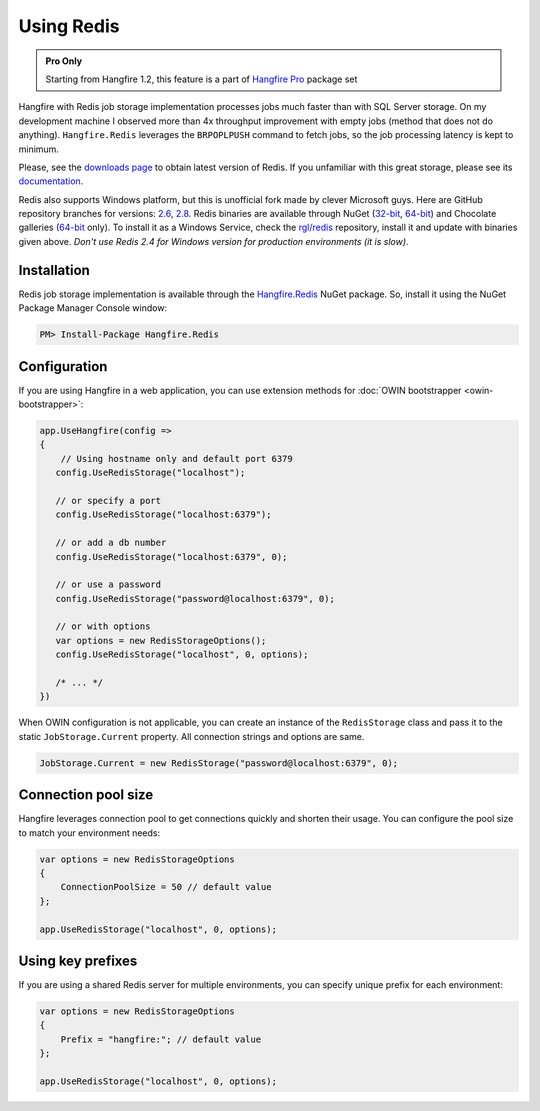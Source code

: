 Using Redis
============

.. admonition:: Pro Only
   :class: note

   Starting from Hangfire 1.2, this feature is a part of `Hangfire Pro <http://hangfire.io/pro/>`_ package set

Hangfire with Redis job storage implementation processes jobs much faster than with SQL Server storage. On my development machine I observed more than 4x throughput improvement with empty jobs (method that does not do anything). ``Hangfire.Redis`` leverages the ``BRPOPLPUSH`` command to fetch jobs, so the job processing latency is kept to minimum.

.. image:: storage-compare.png
   :align: center

Please, see the `downloads page <http://redis.io/download>`_ to obtain latest version of Redis. If you unfamiliar with this great storage, please see its `documentation <http://redis.io/documentation>`_. 

Redis also supports Windows platform, but this is unofficial fork made by clever Microsoft guys. Here are GitHub repository branches for versions: `2.6 <https://github.com/MSOpenTech/redis/tree/2.6>`_, `2.8 <https://github.com/MSOpenTech/redis/tree/2.8>`_. Redis binaries are available through NuGet (`32-bit <https://www.nuget.org/packages/Redis-32/>`_, `64-bit <https://www.nuget.org/packages/Redis-64/>`_) and Chocolate galleries (`64-bit <http://chocolatey.org/packages/redis-64>`_ only). To install it as a Windows Service, check the `rgl/redis <https://github.com/rgl/redis>`_ repository, install it and update with binaries given above. *Don't use Redis 2.4 for Windows version for production environments (it is slow)*.

Installation
-------------

Redis job storage implementation is available through the `Hangfire.Redis <https://www.nuget.org/packages/Hangfire.Redis/>`_ NuGet package. So, install it using the NuGet Package Manager Console window:

.. code-block:: powershell

   PM> Install-Package Hangfire.Redis

Configuration
--------------

If you are using Hangfire in a web application, you can use extension methods for :doc:`OWIN bootstrapper <owin-bootstrapper>`:

.. code-block:: c#

   app.UseHangfire(config =>
   {
       // Using hostname only and default port 6379
      config.UseRedisStorage("localhost");

      // or specify a port
      config.UseRedisStorage("localhost:6379");

      // or add a db number
      config.UseRedisStorage("localhost:6379", 0);

      // or use a password
      config.UseRedisStorage("password@localhost:6379", 0);

      // or with options
      var options = new RedisStorageOptions();
      config.UseRedisStorage("localhost", 0, options);

      /* ... */
   })

When OWIN configuration is not applicable, you can create an instance of the ``RedisStorage`` class and pass it to the static ``JobStorage.Current`` property. All connection strings and options are same.

.. code-block:: c#

   JobStorage.Current = new RedisStorage("password@localhost:6379", 0);

Connection pool size
---------------------

Hangfire leverages connection pool to get connections quickly and shorten their usage. You can configure the pool size to match your environment needs:

.. code-block:: c#

   var options = new RedisStorageOptions
   {
       ConnectionPoolSize = 50 // default value
   };

   app.UseRedisStorage("localhost", 0, options);

Using key prefixes
-------------------

If you are using a shared Redis server for multiple environments, you can specify unique prefix for each environment:

.. code-block:: c#

   var options = new RedisStorageOptions
   {
       Prefix = "hangfire:"; // default value
   };

   app.UseRedisStorage("localhost", 0, options);